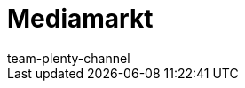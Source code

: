 = Mediamarkt
:lang: de
:author: team-plenty-channel
:position: 0
:id: VWRH3XA
:url: maerkte/mediamarkt
